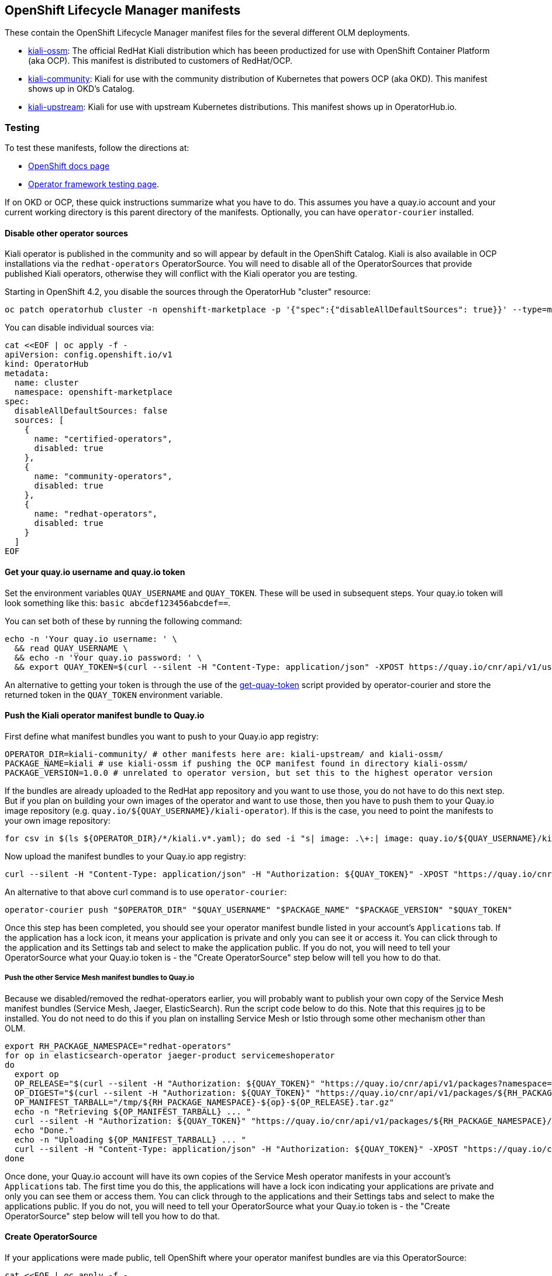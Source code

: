 == OpenShift Lifecycle Manager manifests

These contain the OpenShift Lifecycle Manager manifest files for the several different OLM deployments.

* link:./kiali-ossm[kiali-ossm]: The official RedHat Kiali distribution which has beeen productized for use with OpenShift Container Platform (aka OCP). This manifest is distributed to customers of RedHat/OCP.
* link:./kiali-community[kiali-community]: Kiali for use with the community distribution of Kubernetes that powers OCP (aka OKD). This manifest shows up in OKD's Catalog.
* link:./kiali-upstream[kiali-upstream]: Kiali for use with upstream Kubernetes distributions. This manifest shows up in OperatorHub.io.

=== Testing

To test these manifests, follow the directions at:

* link:https://docs.openshift.com/container-platform/4.1/applications/operators/olm-adding-operators-to-cluster.html#olm-installing-operator-from-operatorhub-using-cli_olm-adding-operators-to-a-cluster[OpenShift docs page]
* link:https://github.com/operator-framework/community-operators/blob/master/docs/testing-operators.md#testing-operator-deployment-on-openshift[Operator framework testing page].

If on OKD or OCP, these quick instructions summarize what you have to do. This assumes you have a quay.io account and your current working directory is this parent directory of the manifests. Optionally, you can have `operator-courier` installed.

==== Disable other operator sources

Kiali operator is published in the community and so will appear by default in the OpenShift Catalog. Kiali is also available in OCP installations via the `redhat-operators` OperatorSource. You will need to disable all of the OperatorSources that provide published Kiali operators, otherwise they will conflict with the Kiali operator you are testing.

Starting in OpenShift 4.2, you disable the sources through the OperatorHub "cluster" resource:

```
oc patch operatorhub cluster -n openshift-marketplace -p '{"spec":{"disableAllDefaultSources": true}}' --type=merge
```

You can disable individual sources via:

```
cat <<EOF | oc apply -f -
apiVersion: config.openshift.io/v1
kind: OperatorHub
metadata:
  name: cluster
  namespace: openshift-marketplace
spec:
  disableAllDefaultSources: false
  sources: [
    {
      name: "certified-operators",
      disabled: true
    },
    {
      name: "community-operators",
      disabled: true
    },
    {
      name: "redhat-operators",
      disabled: true
    }
  ]
EOF
```

==== Get your quay.io username and quay.io token

Set the environment variables `QUAY_USERNAME` and `QUAY_TOKEN`. These will be used in subsequent steps. Your quay.io token will look something like this: `basic abcdef123456abcdef==`.

You can set both of these by running the following command:

```
echo -n 'Your quay.io username: ' \
  && read QUAY_USERNAME \
  && echo -n 'Your quay.io password: ' \
  && export QUAY_TOKEN=$(curl --silent -H "Content-Type: application/json" -XPOST https://quay.io/cnr/api/v1/users/login -d '{"user":{"username":"'"${QUAY_USERNAME}"'","password":"'"$(read -s PW && echo -n $PW)"'"}}' | sed -E 's/.*\"(basic .*)\".*/\1/')
```

An alternative to getting your token is through the use of the link:https://raw.githubusercontent.com/operator-framework/operator-courier/master/scripts/get-quay-token[get-quay-token] script provided by operator-courier and store the returned token in the `QUAY_TOKEN` environment variable.

==== Push the Kiali operator manifest bundle to Quay.io

First define what manifest bundles you want to push to your Quay.io app registry:

```
OPERATOR_DIR=kiali-community/ # other manifests here are: kiali-upstream/ and kiali-ossm/
PACKAGE_NAME=kiali # use kiali-ossm if pushing the OCP manifest found in directory kiali-ossm/
PACKAGE_VERSION=1.0.0 # unrelated to operator version, but set this to the highest operator version
```

If the bundles are already uploaded to the RedHat app repository and you want to use those,
you do not have to do this next step. But if you plan on building your own images of the operator and want to use those,
then you have to push them to your Quay.io image repository (e.g. `quay.io/${QUAY_USERNAME}/kiali-operator`).
If this is the case, you need to point the manifests to your own image repository:

```
for csv in $(ls ${OPERATOR_DIR}/*/kiali.v*.yaml); do sed -i "s| image: .\+:| image: quay.io/${QUAY_USERNAME}/kiali-operator:|g" ${csv}; done
```

Now upload the manifest bundles to your Quay.io app registry:

```
curl --silent -H "Content-Type: application/json" -H "Authorization: ${QUAY_TOKEN}" -XPOST "https://quay.io/cnr/api/v1/packages/${QUAY_USERNAME}/${PACKAGE_NAME}" -d '{"release":"'"${PACKAGE_VERSION}"'","media_type":"helm","blob":"'"$(tar cz ${OPERATOR_DIR} | base64 -w 0 | iconv -t utf-8)"'"}'
```

An alternative to that above curl command is to use `operator-courier`:

```
operator-courier push "$OPERATOR_DIR" "$QUAY_USERNAME" "$PACKAGE_NAME" "$PACKAGE_VERSION" "$QUAY_TOKEN"
```

Once this step has been completed, you should see your operator manifest bundle listed in your account's `Applications` tab.
If the application has a lock icon, it means your application is private and only you can see it or access it.
You can click through to the application and its Settings tab and select to make the application public. If you do not, you will
need to tell your OperatorSource what your Quay.io token is - the "Create OperatorSource" step below will tell you how to do that.

===== Push the other Service Mesh manifest bundles to Quay.io

Because we disabled/removed the redhat-operators earlier, you will probably want to publish your own copy of the Service Mesh manifest bundles (Service Mesh, Jaeger, ElasticSearch). Run the script code below to do this. Note that this requires link:https://stedolan.github.io/jq/download/[jq] to be installed.
You do not need to do this if you plan on installing Service Mesh or Istio through some other mechanism other than OLM.

```
export RH_PACKAGE_NAMESPACE="redhat-operators"
for op in elasticsearch-operator jaeger-product servicemeshoperator
do
  export op
  OP_RELEASE="$(curl --silent -H "Authorization: ${QUAY_TOKEN}" "https://quay.io/cnr/api/v1/packages?namespace=${RH_PACKAGE_NAMESPACE}" | jq '.[] | select(.name == $ENV.RH_PACKAGE_NAMESPACE + "/" + $ENV.op) | .default' -r)"
  OP_DIGEST="$(curl --silent -H "Authorization: ${QUAY_TOKEN}" "https://quay.io/cnr/api/v1/packages/${RH_PACKAGE_NAMESPACE}/${op}/${OP_RELEASE}" | jq '.[0].content.digest' -r)"
  OP_MANIFEST_TARBALL="/tmp/${RH_PACKAGE_NAMESPACE}-${op}-${OP_RELEASE}.tar.gz"
  echo -n "Retrieving ${OP_MANIFEST_TARBALL} ... "
  curl --silent -H "Authorization: ${QUAY_TOKEN}" "https://quay.io/cnr/api/v1/packages/${RH_PACKAGE_NAMESPACE}/${op}/blobs/sha256/${OP_DIGEST}" -o "$OP_MANIFEST_TARBALL"
  echo "Done."
  echo -n "Uploading ${OP_MANIFEST_TARBALL} ... "
  curl --silent -H "Content-Type: application/json" -H "Authorization: ${QUAY_TOKEN}" -XPOST "https://quay.io/cnr/api/v1/packages/${QUAY_USERNAME}/${op}" -d '{"release":"'"${OP_RELEASE}"'","media_type":"helm","blob":"'"$(cat ${OP_MANIFEST_TARBALL} | base64 -w 0 | iconv -t utf-8)"'"}'
done
```

Once done, your Quay.io account will have its own copies of the Service Mesh operator manifests in your account's `Applications` tab.
The first time you do this, the applications will have a lock icon indicating your applications are private and only you can see them or access them.
You can click through to the applications and their Settings tabs and select to make the applications public. If you do not, you will
need to tell your OperatorSource what your Quay.io token is - the "Create OperatorSource" step below will tell you how to do that.

==== Create OperatorSource

If your applications were made public, tell OpenShift where your operator manifest bundles are via this OperatorSource:

```
cat <<EOF | oc apply -f -
apiVersion: operators.coreos.com/v1
kind: OperatorSource
metadata:
  name: ${QUAY_USERNAME}-operators
  namespace: openshift-marketplace
spec:
  type: appregistry
  endpoint: https://quay.io/cnr
  registryNamespace: ${QUAY_USERNAME}
  displayName: "${QUAY_USERNAME}'s Operators"
  publisher: "${QUAY_USERNAME}"
EOF
```

If you left your applications private, then you must create a secret containing your Quay.io token and assign that secret to
the OperatorSource so OpenShift can authenticate with Quay.io:

```
cat <<EOF | oc apply -f -
---
apiVersion: v1
kind: Secret
metadata:
  name: ${QUAY_USERNAME}-operators-secret
  namespace: openshift-marketplace
type: Opaque
stringData:
  token: "${QUAY_TOKEN}"
---
apiVersion: operators.coreos.com/v1
kind: OperatorSource
metadata:
  name: ${QUAY_USERNAME}-operators
  namespace: openshift-marketplace
spec:
  type: appregistry
  endpoint: https://quay.io/cnr
  registryNamespace: ${QUAY_USERNAME}
  displayName: "${QUAY_USERNAME}'s Operators"
  publisher: "${QUAY_USERNAME}"
  authorizationToken:
    secretName: ${QUAY_USERNAME}-operators-secret
EOF
```

==== Verify the OperatorSource was processed correctly

```
oc get operatorsource ${QUAY_USERNAME}-operators -n openshift-marketplace
```

_At this point, the operator is ready to be installed. You can do so using the OpenShift UI or follow the rest of the instructions here to do it manually via 'oc' commands._

==== Set environment variable to declare where the operator will be deployed

```
KIALI_OPERATOR_NAMESPACE="openshift-operators"
```

==== Create OperatorGroup

Here's some docs on link:https://github.com/operator-framework/operator-lifecycle-manager/blob/master/doc/design/operatorgroups.md[OperatorGroup] resources.

You do not need to do this if you are putting the operator in `openshift-operators`. In that case, the operator will be considered with an InstallMode of AllNamespaces and will watch all namespaces for a Kiali CR.

If you want the operator to watch its own namespace (InstallMode of OwnNamespace), then create an OperatorGroup in the namespace where the operator is to be installed (i.e. in the namespace where the Subscription will be) and set the targetNamespace as the same namespace where the operator is to be installed. Note that targetNamespace is the namespace that will be watched by the operator and can be different from the namespace where the OperatorGroup is (this would be InstallMode of SingleNamespace).

```
cat <<EOF | oc apply -f -
apiVersion: operators.coreos.com/v1alpha2
kind: OperatorGroup
metadata:
  name: kiali
  namespace: ${KIALI_OPERATOR_NAMESPACE}
spec:
  targetNamespaces:
  - ${KIALI_OPERATOR_NAMESPACE}
EOF
```

==== Create Subscription to the Kiali operator

Create a Subscription to the version of the Kiali operator you want installed/upgraded.
The namespace where the Subscription is created is the namespace where the operator is installed.

If you plan on installing Service Mesh, you can skip this step since the Service Mesh operator
will install the Kiali operator automatically since Kiali is a dependency of Service Mesh.

```
KIALI_VERSION=1.0.0
cat <<EOF | oc apply -f -
apiVersion: operators.coreos.com/v1alpha1
kind: Subscription
metadata:
  name: kiali
  namespace: ${KIALI_OPERATOR_NAMESPACE}
spec:
  channel: stable
  installPlanApproval: Automatic
  name: ${PACKAGE_NAME}
  source: ${QUAY_USERNAME}-operators
  sourceNamespace: openshift-marketplace
  startingCSV: kiali-operator.v${KIALI_VERSION}
EOF
```

==== Create Subscription to the Service Mesh operator

To install Service Mesh and its other components:

```
cat <<EOF | oc apply -f -
---
apiVersion: operators.coreos.com/v1alpha1
kind: Subscription
metadata:
  name: servicemeshoperator
  namespace: ${KIALI_OPERATOR_NAMESPACE}
spec:
  channel: '1.0'
  installPlanApproval: Automatic
  name: servicemeshoperator
  source: ${QUAY_USERNAME}-operators
  sourceNamespace: openshift-marketplace
EOF
```

==== Define where you want the control plane

```
CONTROL_PLANE_NAMESPACE="istio-system"
oc create namespace ${CONTROL_PLANE_NAMESPACE}
```

==== Create Service Mesh CR

If you want to install Service Mesh, run one of these commands to create the necessary CR.

* If you want Kiali enabled (which will create and manage the Kiali CR under the covers):

```
oc create -n ${CONTROL_PLANE_NAMESPACE} -f https://raw.githubusercontent.com/Maistra/istio-operator/maistra-1.0/deploy/examples/maistra_v1_servicemeshcontrolplane_cr_full.yaml
```

* If you want Kiali disabled (which will require you to create and manage the Kiali CR):

```
oc create -n ${CONTROL_PLANE_NAMESPACE} -f https://raw.githubusercontent.com/Maistra/istio-operator/maistra-1.0/deploy/examples/maistra_v1_servicemeshcontrolplane_cr_minimal.yaml
```

==== Create Kiali CR

If you are using Service Mesh, it will manage the Kiali CR for you. If you disabled Kiali within Service Mesh (or if you
are using upstream Istio that is not managing the Kiali CR), then you need to create one to install Kiali:

```
cat <<EOF | oc apply -f -
apiVersion: kiali.io/v1alpha1
kind: Kiali
metadata:
  name: kiali
  namespace: ${KIALI_OPERATOR_NAMESPACE}
annotations:
  ansible.operator-sdk/reconcile-period: "0s"
spec:
  deployment:
    namespace: ${CONTROL_PLANE_NAMESPACE}
    verbose_mode: 4
EOF
```

==== Upgrade Operator

To upgrade to a new operator, upload a new manifest bundle (with a new package version and new CSV) to quay.io. At this point, you can wait for OLM to refresh (which happens once an hour) or `oc edit` or `oc patch` the OperatorSource and delete its status block, which should immediate force a rescan of quay. You can remove the status block using `oc patch` like this:

```
oc patch operatorsource ${QUAY_USERNAME}-operators -n openshift-marketplace -p '[{"op":"replace","path":"/status","value":{}}]' --type json
```
